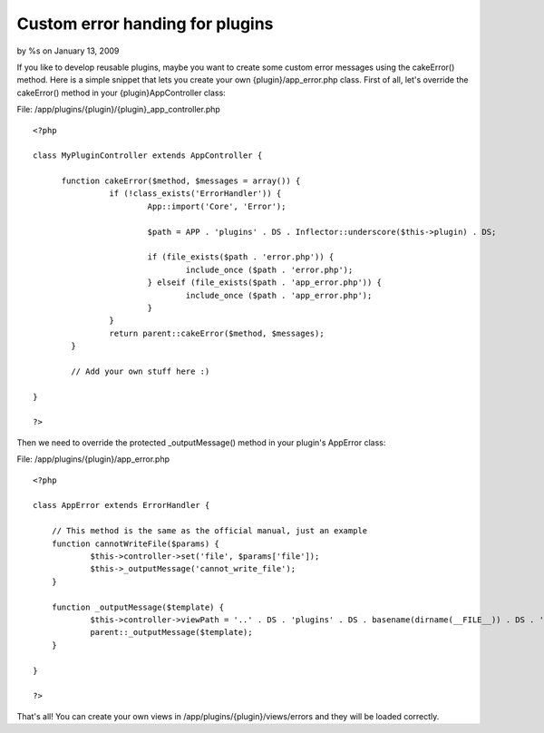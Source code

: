 

Custom error handing for plugins
================================

by %s on January 13, 2009

If you like to develop reusable plugins, maybe you want to create some
custom error messages using the cakeError() method. Here is a simple
snippet that lets you create your own {plugin}/app_error.php class.
First of all, let's override the cakeError() method in your
{plugin}AppController class:

File: /app/plugins/{plugin}/{plugin}_app_controller.php

::

    <?php
    
    class MyPluginController extends AppController {
    
          function cakeError($method, $messages = array()) {
                    if (!class_exists('ErrorHandler')) {
                            App::import('Core', 'Error');
    
                            $path = APP . 'plugins' . DS . Inflector::underscore($this->plugin) . DS;
    
                            if (file_exists($path . 'error.php')) {
                                    include_once ($path . 'error.php');
                            } elseif (file_exists($path . 'app_error.php')) {
                                    include_once ($path . 'app_error.php');
                            }
                    }
                    return parent::cakeError($method, $messages);
            } 
    
            // Add your own stuff here :)
    
    }
    
    ?>

Then we need to override the protected _outputMessage() method in your
plugin's AppError class:

File: /app/plugins/{plugin}/app_error.php

::

    <?php
    
    class AppError extends ErrorHandler {
    	
    	// This method is the same as the official manual, just an example
    	function cannotWriteFile($params) {
    		$this->controller->set('file', $params['file']);
    		$this->_outputMessage('cannot_write_file');
    	}
    
    	function _outputMessage($template) {	
    		$this->controller->viewPath = '..' . DS . 'plugins' . DS . basename(dirname(__FILE__)) . DS . 'views' . DS . 'errors';
    		parent::_outputMessage($template);
    	}
    	
    }	
    
    ?>

That's all! You can create your own views in
/app/plugins/{plugin}/views/errors and they will be loaded correctly.

.. meta::
    :title: Custom error handing for plugins
    :description: CakePHP Article related to plugin,error handing,Snippets
    :keywords: plugin,error handing,Snippets
    :copyright: Copyright 2009 
    :category: snippets

